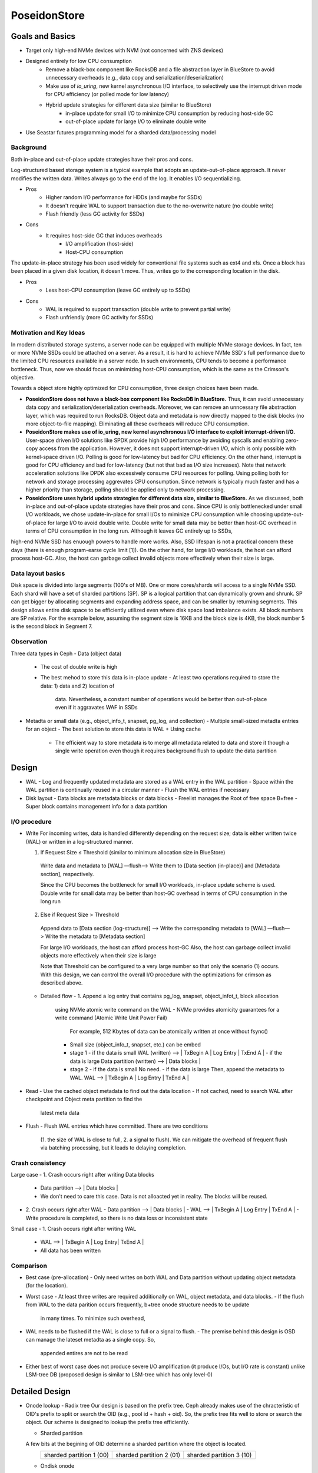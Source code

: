 ===============
 PoseidonStore
===============

Goals and Basics
======================

* Target only high-end NVMe devices with NVM (not concerned with ZNS devices)
* Designed entirely for low CPU consumption
    - Remove a black-box component like RocksDB and a file abstraction layer in BlueStore to avoid unnecessary overheads (e.g., data copy and serialization/deserialization)  
    - Make use of *io_uring*, new kernel asynchronous I/O interface, to selectively use the interrupt driven mode for CPU efficiency (or polled mode for low latency)
    - Hybrid update strategies for different data size (similar to BlueStore)
        - in-place update for small I/O to minimize CPU consumption by reducing host-side GC
        - out-of-place update for large I/O to eliminate double write
* Use Seastar futures programming model for a sharded data/processing model


Background
----------
Both in-place and out-of-place update strategies have their pros and cons. 

Log-structured based storage system is a typical example that adopts an update-out-of-place approach. It never modifies the written data. Writes always go to the end of the log. It enables I/O sequentializing.

* Pros
    - Higher random I/O performance for HDDs (and maybe for SSDs)
    - It doesn't require WAL to support transaction due to the no-overwrite nature (no double write)
    - Flash friendly (less GC activity for SSDs)
* Cons
    - It requires host-side GC that induces overheads
        - I/O amplification (host-side)
        - Host-CPU consumption

The update-in-place strategy has been used widely for conventional file systems such as ext4 and xfs. Once a block has been placed in a given disk location, it doesn't move. Thus, writes go to the corresponding location in the disk.

* Pros
    - Less host-CPU consumption (leave GC entirely up to SSDs)
* Cons
    - WAL is required to support transaction (double write to prevent partial write)
    - Flash unfriendly (more GC activity for SSDs)
    

Motivation and Key Ideas
----------

In modern distributed storage systems, a server node can be equipped with multiple 
NVMe storage devices. In fact, ten or more NVMe SSDs could be attached on a server.
As a result, it is hard to achieve NVMe SSD's full performance due to the limited CPU resources 
available in a server node. In such environments, CPU tends to become a performance bottleneck.
Thus, now we should focus on minimizing host-CPU consumption, which is the same as the Crimson's objective.

Towards a object store highly optimized for CPU consumption, three design choices have been made.

* **PoseidonStore does not have a black-box component like RocksDB in BlueStore.** Thus, it can avoid unnecessary data copy and serialization/deserialization overheads. Moreover, we can remove an unncessary file abstraction layer, which was required to run RocksDB. Object data and metadata is now directly mapped to the disk blocks (no more object-to-file mapping). Eliminating all these overheads will reduce CPU consumption.

* **PoseidonStore makes use of io_uring, new kernel asynchronous I/O interface to exploit interrupt-driven I/O.** User-space driven I/O solutions like SPDK provide high I/O performance by avoiding syscalls and enabling zero-copy access from the application. However, it does not support interrupt-driven I/O, which is only possible with kernel-space driven I/O. Polling is good for low-latency but bad for CPU efficiency. On the other hand, interrupt is good for CPU efficiency and bad for low-latency (but not that bad as I/O size increases). Note that network acceleration solutions like DPDK also excessively consume CPU resources for polling. Using polling both for network and storage processing aggrevates CPU consumption. Since network is typically much faster and has a higher priority than storage, polling should be applied only to network processing.

* **PoseidonStore uses hybrid update strategies for different data size, similar to BlueStore.** As we discussed, both in-place and out-of-place update strategies have their pros and cons. Since CPU is only bottlenecked under small I/O workloads, we chose update-in-place for small I/Os to miminize CPU consumption while choosing update-out-of-place for large I/O to avoid double write. Double write for small data may be better than host-GC overhead in terms of CPU consumption in the long run. Although it leaves GC entirely up to SSDs,
high-end NVMe SSD has enuough powers to handle more works. Also, SSD lifespan is not a practical concern these days (there is enough program-earse cycle limit [1]). On the other hand, for large I/O workloads, the host can afford process host-GC. Also, the host can garbage collect invalid objects more effectively when their size is large.

Data layout basics
----------
Disk space is divided into large segments (100's of MB). One or more cores/shards will access to a single NVMe SSD. Each shard will have a set of sharded partitions (SP). SP is a logical partition that can dynamically grown and shrunk. SP can get bigger by allocating segments and expanding address space, and can be smaller by returning segments. This design allows entire disk space to be efficiently utilized even where disk space load imbalance exists. All block numbers are SP relative. For the example below, assuming the segment size is 16KB and the block size is 4KB, the block number 5 is the second block in Segment 7.

.. ditaa::
       
       [Global Meta] | [SP 0 Meta] | [SP 1 Meta] | ... | [SP N Meta] | [Data]

       +---------------+-----------------------------+------------------------------------+
       |   Superblock  |        SP Metablock         |      SP Free Space Block           |
       | (Global Meta) |        (Per-SP Meta)        |          (Per-SP Meta)             |
       |               |                             |                                    |
       |               | +-------------------------+ |        # of free blocks            |
       |    # of SPs   | |   SP free space info    | |Free space B+tree root node block[2]| <- by count, by offset
       | # of free seg.| |   SP free space block   | |        # of allocated seg.         |
       | Segment bitmap| +-------------------------+ |      segment map[# of seg.]        |
       |               | |   SP onode B+tree info  | |      +--------------------+        |
       |               | |  B+tree root node block | |      |     Segment 0      |        |
       |               | +-------------------------+ |      |     Segment 7      |        |
       |               |                             |      |     Segment 3      |        |
       |               |                             |      +--------------------+        |
       +---------------+-----------------------------+------------------------------------+                    
       
       +-----------------------------------+
       | Free space B+tree root node block |
       |          (Per-SP Meta)            |
       |                                   |
       |           # of records            |
       |    left_sibling / right_sibling   |
       | +--------------------------------+| 
       | | keys[# of records]             ||
       | | +-----------------------------+||
       | | |   startblock / blockcount   |||
       | | |           ...               |||
       | | +-----------------------------+||
       | +--------------------------------||
       | +--------------------------------+| 
       | | ptrs[# of records]             ||
       | | +-----------------------------+||
       | | |       SP block number       |||
       | | |           ...               |||
       | | +-----------------------------+||
       | +--------------------------------+|
       +-----------------------------------+

       +-----------------------------------+  +----------------------------------+
       |    onode B+tree root node block   |  |           onode block            | 
       |          (Per-SP Meta)            |  |             (Data)               |
       |                                   |  |                                  |
       |           # of records            |  | +------------------------------+ |
       |    left_sibling / right_sibling   |  | |          Metadata            | |
       | +--------------------------------+|  | +------------------------------+ |
       | | keys[# of records]             ||  | |          inline data         | |
       | | +-----------------------------+||  | +------------------------------+ |
       | | |    start onode ID           |||  | |            xattrs            | |
       | | |           ...               |||  | +------------------------------+ |
       | | +-----------------------------+||  | |  omap B+tree root node block | | <--- by key string in lexicographical order
       | +--------------------------------||  | +------------------------------| | 
       | +--------------------------------+|  | |Extent B+tree root node block | | <--- by offset
       | | ptrs[# of records]             ||  | +------------------------------+ |
       | | +-----------------------------+||  +----------------------------------+
       | | |       SP block number       |||
       | | |           ...               |||
       | | +-----------------------------+||
       | +--------------------------------+|
       +-----------------------------------+


Observation
-----------

Three data types in Ceph
- Data (object data)
  - The cost of double write is high
  - The best mehod to store this data is in-place update
    - At least two operations required to store the data: 1) data and 2) location of 
      data. Nevertheless, a constant number of operations would be better than out-of-place
      even if it aggravates WAF in SSDs
- Metadta or small data (e.g., object_info_t, snapset, pg_log, and collection)
  - Multiple small-sized metadta entries for an object
  - The best solution to store this data is WAL + Using cache
    - The efficient way to store metadata is to merge all metadata related to data
      and store it though a single write operation even though it requires background
      flush to update the data partition


Design
======
.. ditaa::

  +-WAL partition-|----------------------Data partition---------------------------+
  | Sharded partition 1
  +-------------------------------------------------------------------------------+
  | WAL -> |      | Super block | Freelist info | Onode B+free info| Data blocks  |
  +-------------------------------------------------------------------------------+
  | Sharded partition 2
  +-------------------------------------------------------------------------------+
  | WAL -> |      | Super block | Freelist info | Onode B+free info| Data blocks  |
  +-------------------------------------------------------------------------------+
  | Sharded partition N 
  +-------------------------------------------------------------------------------+
  | WAL -> |      | Super block | Freelist info | Onode B+free info| Data blocks  |
  +-------------------------------------------------------------------------------+
  | Global information                                                           
  +-------------------------------------------------------------------------------+
  | Global WAL -> |                                                               |
  +-------------------------------------------------------------------------------+


- WAL
  - Log and frequently updated metadata are stored as a WAL entry in the WAL partition
  - Space within the WAL partition is continually reused in a circular manner
  - Flush the WAL entries if necessary
- Disk layout
  - Data blocks are metadata blocks or data blocks
  - Freelist manages the Root of free space B+free
  - Super block contains management info for a data partition


I/O procedure
-------------
- Write
  For incoming writes, data is handled differently depending on the request size; 
  data is either written twice (WAL) or written in a log-structured manner.

  (1) If Request Size ≤ Threshold (similar to minimum allocation size in BlueStore)
    Write data and metadata to [WAL] —flush—> Write them to [Data section (in-place)] and 
    [Metadata section], respectively.

    Since the CPU becomes the bottleneck for small I/O workloads, in-place update scheme is used.
    Double write for small data may be better than host-GC overhead in terms of CPU consumption 
    in the long run

  (2) Else if Request Size > Threshold
    Append data to [Data section (log-structure)] —> Write the corresponding metadata to [WAL] 
    —flush—> Write the metadata to [Metadata section]

    For large I/O workloads, the host can afford process host-GC
    Also, the host can garbage collect invalid objects more effectively when their size is large

    Note that Threshold can be configured to a very large number so that only the scenario (1) occurs.
    With this design, we can control the overall I/O procedure with the optimizations for crimson
    as described above.

  - Detailed flow
    - 1. Append a log entry that contains pg_log, snapset, object_infot_t, block allocation
      using NVMe atomic write command on the WAL
      - NVMe provides atomicity guarantees for a write command (Atomic Write Unit Power Fail)
        For example, 512 Kbytes of data can be atomically written at once without fsync()
      - Small size (object_info_t, snapset, etc.) can be embed
      - stage 1
        - if the data is small
        WAL (written) --> | TxBegin A | Log Entry | TxEnd A | 
        - if the data is large
        Data partition (written) --> | Data blocks | 
      - stage 2
        - if the data is small
        No need.
        - if the data is large
        Then, append the metadata to WAL.
        WAL --> | TxBegin A | Log Entry | TxEnd A | 

- Read
  - Use the cached object metadata to find out the data location
  - If not cached, need to search WAL after checkpoint and Object meta partition to find the 
    latest meta data

- Flush
  - Flush WAL entries which have committed. There are two conditions
    (1. the size of WAL is close to full, 2. a signal to flush).
    We can mitigate the overhead of frequent flush via batching processing, but it leads to
    delaying completion.




Crash consistency
------------------
Large case
- 1. Crash occurs right after writing Data blocks
  - Data partition --> | Data blocks |
  - We don't need to care this case. Data is not alloacted yet in reality. The blocks will be reused.
- 2. Crash occurs right after WAL 
  - Data partition --> | Data blocks |
  - WAL --> | TxBegin A | Log Entry | TxEnd A |
  - Write procedure is completed, so there is no data loss or inconsistent state

Small case
- 1. Crash occurs right after writing WAL
  - WAL --> | TxBegin A | Log Entry| TxEnd A |
  - All data has been written


Comparison
----------
- Best case (pre-allocation)
  - Only need writes on both WAL and Data partition without updating object metadata (for the location).
- Worst case 
  - At least three writes are required additionally on WAL, object metadata, and data blocks.
  - If the flush from WAL to the data parition occurs frequently, b+tree onode structure needs to be update
    in many times. To minimize such overhead, 

- WAL needs to be flushed if the WAL is close to full or a signal to flush.
  - The premise behind this design is OSD can manage the lateset metadta as a single copy. So,
    appended entires are not to be read
- Either best of worst case does not produce severe I/O amplification (it produce I/Os, but I/O rate is constant) 
  unlike LSM-tree DB (proposed design is similar to LSM-tree which has only level-0)


Detailed Design 
===============

- Onode lookup
  - Radix tree
  Our design is based on the prefix tree. Ceph already makes use of the chracteristic of OID's prefix to split or search
  the OID (e.g., pool id + hash + oid). So, the prefix tree fits well to store or search the object. Our scheme is designed 
  to lookup the prefix tree efficiently.

  - Sharded partition
  A few bits at the begining of OID determine a sharded partition where the object is located.
   +--------------------------+--------------------------+--------------------------+
   | sharded partition 1 (00) | sharded partition 2 (01) | sharded partition 3 (10) |
   +--------------------------+--------------------------+--------------------------+ 

  - Ondisk onode
  stuct onode {
    radix tree childs;
    radix tree parent_node;
    extent tree block_maps;
    clone tree clones;
    omap lists omaps;
  }
  onode contains the radix tree for lookup, which means we can search objects uinsg tree information in onode 
  if we know the onode. Also, if the data size is small, the onode can embed the data.
  The onode has fixed size. On the other hands, block_maps, clones have variable-length.
   +---------------+------------+--------+-------+
   | on-disk onode | block_maps | clones | omaps |
   +---------------+------------+--------+-------+ 
              |           ^        ^
              |-----------|--------|

  - Lookup
  The location of the root of onode tree is specified on Onode B+tree info, so we can find out where the object 
  is located by using the prefix tree. For example, shared partition is determined by OID as described above. 
  Using rest of the OID's bits and radix tree, lookup procefure finds out the location of the onode.
  The extent tree (block_maps) contains where data chunks locate by using extent map, so we finally figure out the data location.


- Allocation
  - Sharded partitions
  Entire disk space is divided into a number of equally sized chunks called sharded partition (SP).
  Each SP has its own data structures to manage the disk partition.

  - Data allocation
  As we explained above, the only management infos (e.g., super block, freelist info, onode b+tree info) are pre-allocated 
  in each shared partition. Given OID, we can map any data to the extent tree in the node. 
  Blocks can be allocated by searching the free space tracking data structure (we explain below).

  - Free space tracking
  The freespace is tracked on a per-AG basis. We can use extent-based B+tree in XFS for free space tracking.
  The freelist info contains the root of free space B+free.

- Omap
In this design (see below figure), omap data is tracked by lists in onode. the onode only has the header of omap.
The header contains entires which indicate where the name list and data list exist.
So, if we know the onode, omap can be easliy found via omap lists.

- Fragmentation
  - Internal fragmentation
  We pack different type of data/metadata in a single block as many as possible to reduce internal fragmentation.
  Extent-based B+tree may help reduce this further by allocating contiguous blocks that best fit for the object

  - External fragmentation
  Frequent object create/delete may lead to external fragmentation
  In this case, we need cleaning work (GC-like) to address this.
  For this, we are referring the NetApp’s Continuous Segment Cleaning, which seems similar to the SeaStore’s approach
  Countering Fragmentation in an Enterprise Storage System (NetApp, ACM TOS, 2020)

.. ditaa::


       +---------------+-------------------+-------------+
       | Freelist info | Onode B+tree info | Data blocks | ------|
       +----+----------+-------------------+------+------+       |   
            ---------------------|           |                   |   
            |        OID                     |                   |     
            |                                |                   |     
        +---+---+                            |                   |     
        | Root  | Radix tree                 |                   |     
        +---+---+                            |                   |     
            |                                |                   |     
            v                                |                   |   
       +---------+---------+---------+       |                   |     
       | Subtree | ...     | Subtree |       |                   v     
       +=========+=========+=========+       |      +---------------+       
       | onode   | ...     | ...     |       |      |               |
       +---------+---------+---------+       |      | Num Chunk     |        
    +--| onode   | ...     | ...     |       |      | <Offset, len> |        
    |  +---------+---------+---------+       |      | <Offset, len> |-------|
    |                                        |      | ...           |       | 
    |                                        |      +---------------+       | 
    |                                        |      ^                       |
    |                                        |      |                       |
    |                                        |      |                       |   
    |                                        |      |                       |   
    |  +---------------+  +-------------+    |      |                       v   
    +->| leafnode      |  | leafnode    |<---|      |       +------------+------------+  
       +===============+  +=============+           |       | Block0     | Block1     |  
       | OID           |  | OID         |           |       +============+============+  
       | Omaps         |  | Omaps       |           |       | Data       | Data       |  
       | Clones        |  | Clones      |           |       +------------+------------+  
       | Data Extent   |  | Data Extent |-----------|     
       +---------------+  +-------------+           


WAL
---
Each AG has a WAL.
The datas written to the WAL are all metadta updates, free space update and data.
Note that only data smaller than the predefined threshold needs to be written to the WAL.
The larger data is written to the unallocated free space and its onode's extent_map is updated accordingly 
(also on-disk extent map). We statically allocate WAL partition aside from data partition pre-configured.


Partition
---------
Initially, PoseidonStore employs static allocation of partition. The number of sharded partitions
is fixed and the size of each partition also should be configured before running cluster.


Cache
-----
There are mainly two cache data structures; onode cache and block cache.
It looks like below.

1.Onode cache:
map <OID, OnodeRef>;
Onode {
  extent tree block_maps;
  clone tree clones;
  omap lists omaps;
}
2. Block cache:
Omap cache --> map <OID, <omap_key, value>>
Data cache --> map <OID, <extent, value>>

To fill the onode data structure, object meta and omap of the target object can be retrieved 
using the prefix tree.
Block cache is used for caching a block contents. For a transaction, all the updates to blocks 
(including object meta block, allocation bitmap block, data block) 
are first performed in the in-memory block cache.
After writing a transaction to the WAL, the dirty blocks are flushed to their respective locations in the 
respective partitions.
PoseidonStore can configure cache size for each type. Simple LRU cache eviction strategy can be used for both.


Sharded partitions (with cross-SP transaction)
--------------------------------------------
Entire disk space is divided into a number of equally sized chunks called sharded partitions (SP).
A collection is stored into an SP, not across SPs.
The prefixes of the parent collection ID (original collection ID before collection splitting. That is, hobject.hash) 
is hashed to map any collections to SPs.
We can use BlueStore's approach for collection splitting, changing the number of significant bits for the collection prefixes.
Because the prefixes of the parent collection ID do not change even after collection splitting, the mapping between 
the collection and SP is maintained.
The number of SPs may be configured to match the number of CPUs allocated for each disk so that each SP can hold 
a number of objects large enough for cross-SP transaction not to occur.

In case of need of cross-SP transaction, we could use the global WAL (acquire the source SP and target SP locks before 
processing the cross-SP transaction). If SPs have an entry in the global WAL, it should apply it as soon as possible, then
remove it from the gobal WAL.

For the load unbalanced situation, we adjust the mapping between extent tree and data blocks in other SPs (This allocation
probably requires cross-SP transaction). 


Discussion
==========
ToDo


[1] Stathis Maneas, Kaveh Mahdaviani, Tim Emami, Bianca Schroeder:
A Study of SSD Reliability in Large Scale Enterprise Storage Deployments. FAST 2020: 137-149
